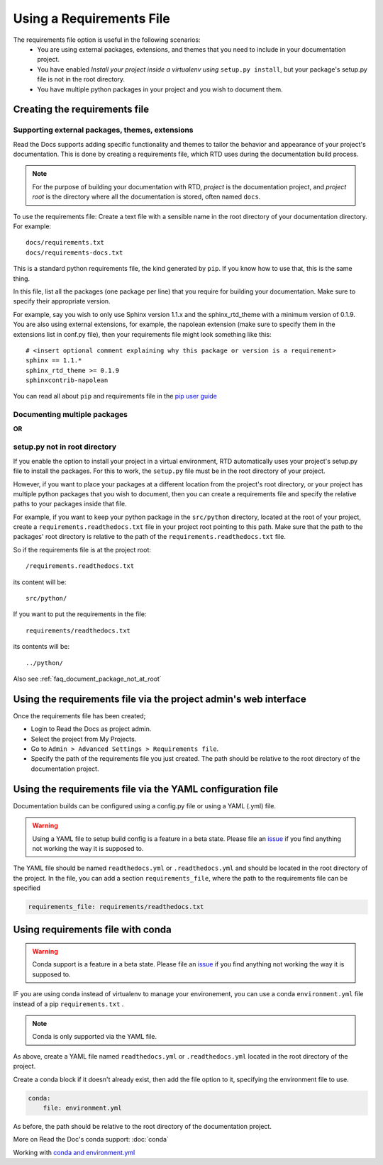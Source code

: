 Using a Requirements File
=========================

The requirements file option is useful in the following scenarios:
 - You are using external packages, extensions, and themes that you need to include in your documentation project.
 - You have enabled *Install your project inside a virtualenv using* ``setup.py install``, but your package's setup.py file is not in the root directory.
 - You have multiple python packages in your project and you wish to document them.

Creating the requirements file
------------------------------

Supporting external packages, themes, extensions
~~~~~~~~~~~~~~~~~~~~~~~~~~~~~~~~~~~~~~~~~~~~~~~~~

Read the Docs supports adding specific functionality and themes to tailor the behavior and appearance
of your project's documentation. This is done by creating a requirements file, 
which RTD uses during the documentation build process.

.. note:: For the purpose of building your documentation with RTD, *project* is the documentation project, and *project root* is the directory where all the documentation is stored, often named ``docs``. 

To use the requirements file:
Create a text file with a sensible name in the root directory of your documentation directory. For example::

    docs/requirements.txt
    docs/requirements-docs.txt

This is a standard python requirements file, the kind generated by ``pip``. 
If you know how to use that, this is the same thing.

In this file, list all the packages (one package per line) that you require for building your documentation.
Make sure to specify their appropriate version.

For example, say you wish to only use Sphinx version 1.1.x and the sphinx_rtd_theme with a minimum version of 0.1.9.
You are also using external extensions, for example, the napolean extension (make sure to specify them in
the extensions list in conf.py file), then your requirements file might look something like this:

::

	# <insert optional comment explaining why this package or version is a requirement>
	sphinx == 1.1.*
	sphinx_rtd_theme >= 0.1.9
	sphinxcontrib-napolean

You can read all about ``pip`` and requirements file in the `pip user guide`_

Documenting multiple packages
~~~~~~~~~~~~~~~~~~~~~~~~~~~~~
**OR**

setup.py not in root directory
~~~~~~~~~~~~~~~~~~~~~~~~~~~~~~

If you enable the option to install your project in a virtual environment, RTD automatically uses
your project's setup.py file to install the packages. For this to work, the ``setup.py`` file must be
in the root directory of your project.

However, if you want to place your packages at a different location from the project's root directory,
or your project has multiple python packages that you wish to document, then you can create a requirements file
and specify the relative paths to your packages inside that file.

For example, if you want to keep your python package in the ``src/python`` directory, located at the root of your project,
create a ``requirements.readthedocs.txt`` file in your project root pointing to this path.
Make sure that the path to the packages' root directory is relative to the path of the ``requirements.readthedocs.txt`` file.

So if the requirements file is at the project root:: 

    /requirements.readthedocs.txt

its content will be::

    src/python/

If you want to put the requirements in the file::

    requirements/readthedocs.txt

its contents will be::

    ../python/

Also see :ref:`faq_document_package_not_at_root`

Using the requirements file via the project admin's web interface
-----------------------------------------------------------------
Once the requirements file has been created;

- Login to Read the Docs as project admin.
- Select the project from My Projects.
- Go to ``Admin > Advanced Settings > Requirements file``.
- Specify the path of the requirements file you just created. The path should be relative to the root directory of the documentation project.

Using the requirements file via the YAML configuration file
-----------------------------------------------------------
Documentation builds can be configured using a config.py file or using a YAML (.yml) file. 

.. warning:: Using a YAML file to setup build config is a feature in a beta state. Please file an `issue`_ if you find anything not working the way it is supposed to.
	

The YAML file should be named ``readthedocs.yml`` or ``.readthedocs.yml`` and should be located in the root directory of the project. In the file, you can add a section ``requirements_file``, where the path to the requirements file can be specified

.. code-block:: yaml

    requirements_file: requirements/readthedocs.txt
    
Using requirements file with conda
----------------------------------
.. warning:: Conda support is a feature in a beta state. Please file an `issue`_ if you find anything not working the way it is supposed to.

IF you are using conda instead of virtualenv to manage your environement, you can use a conda ``environment.yml`` file instead of a pip ``requirements.txt`` .

.. note:: Conda is only supported via the YAML file.

As above, create a YAML file named ``readthedocs.yml`` or ``.readthedocs.yml`` located in the root directory of the project.

Create a conda block if it doesn't already exist, then add the file option to it, specifying the environment file to use.

.. code-block:: yaml

	conda:
	    file: environment.yml

As before, the path should be relative to the root directory of the documentation project.

More on Read the Doc's conda support: :doc:`conda`

Working with `conda and environment.yml`_

    
.. _issue: : https://github.com/rtfd/readthedocs.org/issues
.. _`pip user guide`: : https://pip.pypa.io/en/latest/user_guide/#requirements-files
.. _`conda and environment.yml`: : https://conda.io/docs/user-guide/tasks/manage-environments.html
